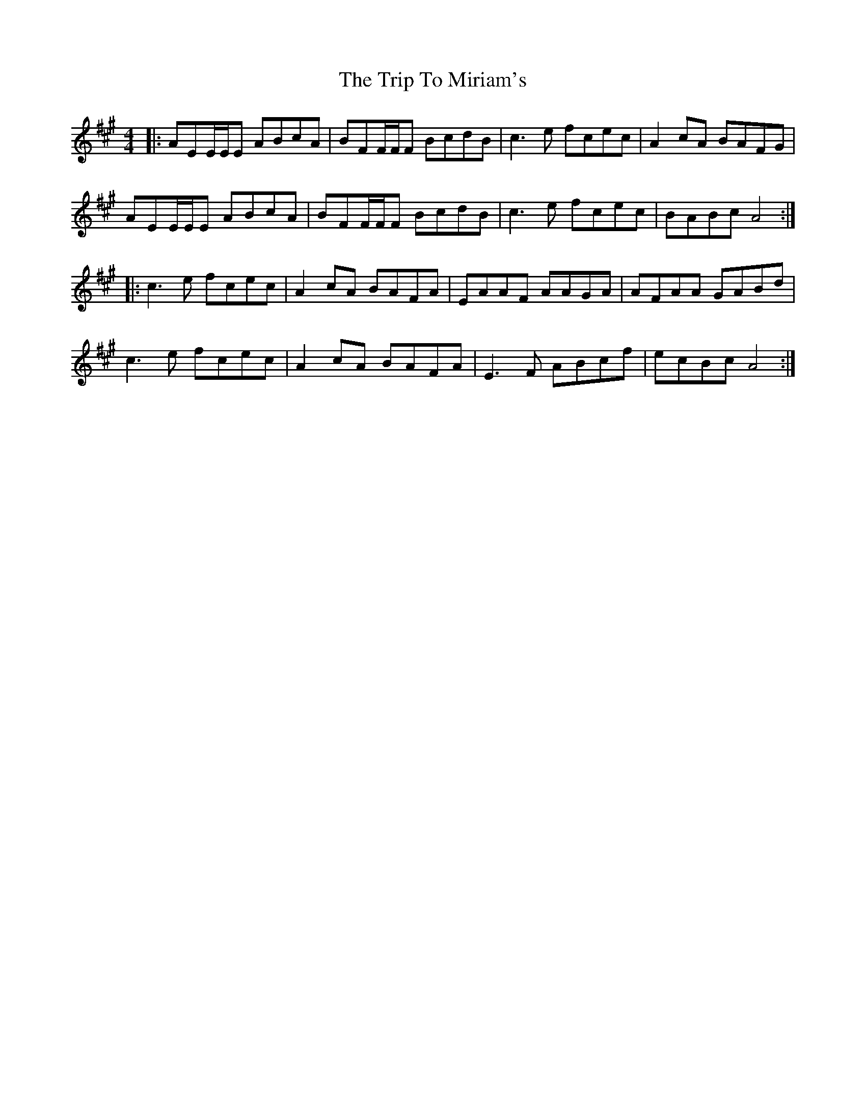 X: 41052
T: Trip To Miriam's, The
R: reel
M: 4/4
K: Amajor
|:AEE/E/E ABcA|BFF/F/F BcdB|c3e fcec|A2cA BAFG|
AEE/E/E ABcA|BFF/F/F BcdB|c3e fcec|BABc A4:|
|:c3e fcec|A2cA BAFA|EAAF AAGA|AFAA GABd|
c3e fcec|A2cA BAFA|E3F ABcf|ecBcA4:|

